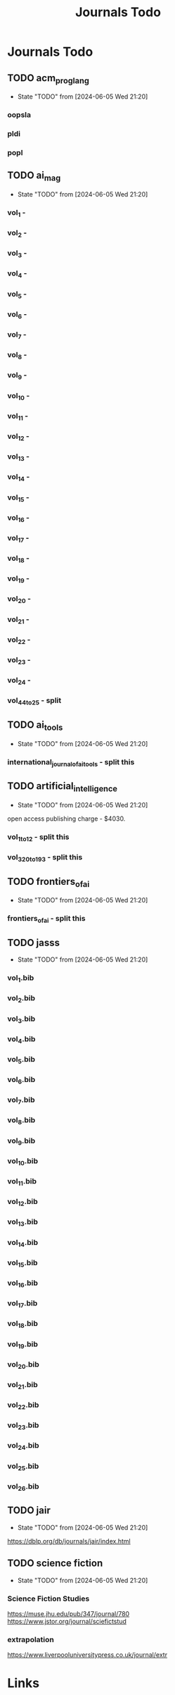 #+TITLE: Journals Todo
#+STARTUP: agenda

* Journals Todo
** TODO acm_prog_lang
- State "TODO"       from              [2024-06-05 Wed 21:20]
*** oopsla
*** pldi
*** popl
** TODO ai_mag
- State "TODO"       from              [2024-06-05 Wed 21:20]
*** vol_1        -
*** vol_2        -
*** vol_3        -
*** vol_4        -
*** vol_5        -
*** vol_6        -
*** vol_7        -
*** vol_8        -
*** vol_9        -
*** vol_10       -
*** vol_11       -
*** vol_12       -
*** vol_13       -
*** vol_14       -
*** vol_15       -
*** vol_16       -
*** vol_17       -
*** vol_18       -
*** vol_19       -
*** vol_20       -
*** vol_21       -
*** vol_22       -
*** vol_23       -
*** vol_24       -
*** vol_44_to_25 - split
** TODO ai_tools
- State "TODO"       from              [2024-06-05 Wed 21:20]
*** international_journal_of_ai_tools - split this
** TODO artificial_intelligence
- State "TODO"       from              [2024-06-05 Wed 21:20]
open access publishing charge - $4030.
*** vol_1_to_12 - split this
*** vol_320_to_193 - split this
** TODO frontiers_of_ai
- State "TODO"       from              [2024-06-05 Wed 21:20]
*** frontiers_of_ai - split this
** TODO jasss
- State "TODO"       from              [2024-06-05 Wed 21:20]
*** vol_1.bib
*** vol_2.bib
*** vol_3.bib
*** vol_4.bib
*** vol_5.bib
*** vol_6.bib
*** vol_7.bib
*** vol_8.bib
*** vol_9.bib
*** vol_10.bib
*** vol_11.bib
*** vol_12.bib
*** vol_13.bib
*** vol_14.bib
*** vol_15.bib
*** vol_16.bib
*** vol_17.bib
*** vol_18.bib
*** vol_19.bib
*** vol_20.bib
*** vol_21.bib
*** vol_22.bib
*** vol_23.bib
*** vol_24.bib
*** vol_25.bib
*** vol_26.bib
** TODO jair
- State "TODO"       from              [2024-06-05 Wed 21:20]
https://dblp.org/db/journals/jair/index.html
** TODO science fiction
- State "TODO"       from              [2024-06-05 Wed 21:20]
*** Science Fiction Studies
https://muse.jhu.edu/pub/347/journal/780
https://www.jstor.org/journal/sciefictstud
*** extrapolation
https://www.liverpooluniversitypress.co.uk/journal/extr


* Links
